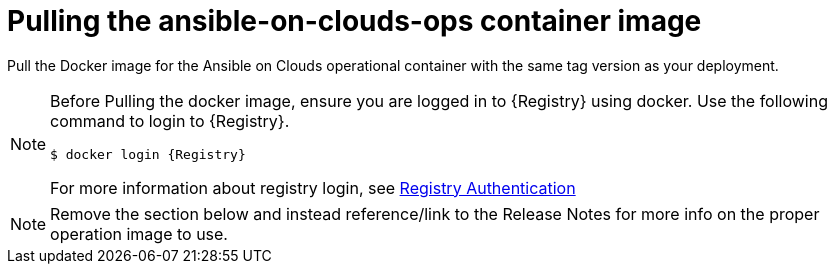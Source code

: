 [id="proc-aap-pull-command-container-image"]

= Pulling the ansible-on-clouds-ops container image

Pull the Docker image for the Ansible on Clouds operational container with the same tag version as your deployment.

[NOTE]
====
Before Pulling the docker image, ensure you are logged in to {Registry} using docker. Use the following command to login to {Registry}.

[literal, options="nowrap" subs="+attributes"]
----
$ docker login {Registry}
----
For more information about registry login, see link:https://access.redhat.com/RegistryAuthentication[Registry Authentication]
====

NOTE: Remove the section below and instead reference/link to the Release Notes for more info on the proper operation image to use.

// For example, if your foundation deployment version is {ImageRef}-00, you must pull the operational image with tag {ImageRef}.
//
//  Use the following commands:
//
// [literal, options="nowrap" subs="+attributes"]
// ----
// $ export IMAGE={Registry}/ansible-on-clouds/{OpImageName}
// $ docker pull $IMAGE --platform=linux/amd64
// ----
